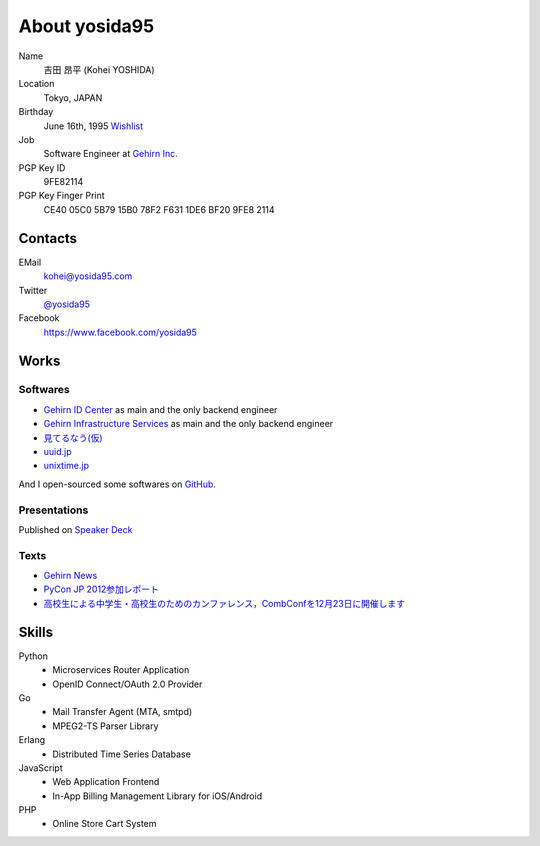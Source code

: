 About yosida95
==============
Name
    吉田 昂平 (Kohei YOSHIDA)
Location
    Tokyo, JAPAN
Birthday
    June 16th, 1995
    `Wishlist <https://amzn.to/yosida95>`_
Job
    Software Engineer at `Gehirn Inc. <http://www.gehirn.co.jp/>`_
PGP Key ID
    9FE82114
PGP Key Finger Print
    CE40 05C0 5B79 15B0 78F2  F631 1DE6 BF20 9FE8 2114

Contacts
--------
EMail
    kohei@yosida95.com
Twitter
    `@yosida95 <https://twitter.com/yosida95>`_
Facebook
    https://www.facebook.com/yosida95

Works
-----
Softwares
^^^^^^^^^
- `Gehirn ID Center <https://www.gehirn.jp/idcenter/>`_ as main and the only backend engineer
- `Gehirn Infrastructure Services <https://www.gehirn.jp/gis/>`_ as main and the only backend engineer
- `見てるなう(仮) <https://miteru.yosida95.com/>`_
- `uuid.jp <http://uuid.jp/>`_
- `unixtime.jp <http://unixtime.jp/>`_

And I open-sourced some softwares on `GitHub <https://github.com/yosida95>`_.

Presentations
^^^^^^^^^^^^^
Published on `Speaker Deck <https://speakerdeck.com/yosida95>`_

Texts
^^^^^
- `Gehirn News <http://news.gehirn.jp/author/yosida95/>`_
- `PyCon JP 2012参加レポート <http://gihyo.jp/news/report/01/pyconjp2012>`_
- `高校生による中学生・高校生のためのカンファレンス，CombConfを12月23日に開催します <http://gihyo.jp/news/info/2012/11/2701>`_

Skills
------
Python
    - Microservices Router Application
    - OpenID Connect/OAuth 2.0 Provider
Go
    - Mail Transfer Agent (MTA, smtpd)
    - MPEG2-TS Parser Library
Erlang
    - Distributed Time Series Database
JavaScript
    - Web Application Frontend
    - In-App Billing Management Library for iOS/Android
PHP
    - Online Store Cart System

